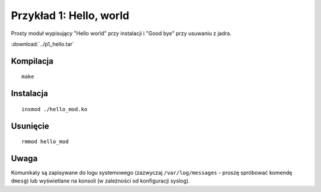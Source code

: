 .. _04-p1-hello:

========================
Przykład 1: Hello, world
========================

Prosty moduł wypisujący "Hello world" przy instalacji i "Good bye" przy usuwaniu z jadra.

:download:`../p1_hello.tar`

Kompilacja
----------

::

    make

Instalacja 
----------

::

    insmod ./hello_mod.ko

Usunięcie
---------

::

    rmmod hello_mod

Uwaga
-----

Komunikaty są zapisywane do logu systemowego (zazwyczaj ``/var/log/messages``
- proszę spróbować komendę ``dmesg``) lub wyświetlane na konsoli (w zależności
od konfiguracji syslog).
